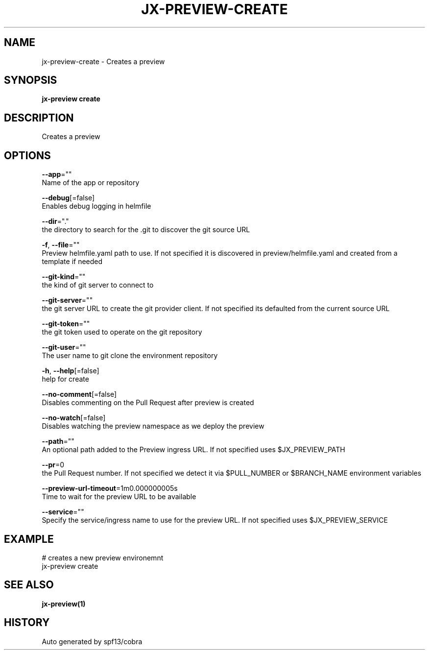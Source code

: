 .TH "JX-PREVIEW\-CREATE" "1" "" "Auto generated by spf13/cobra" "" 
.nh
.ad l


.SH NAME
.PP
jx\-preview\-create \- Creates a preview


.SH SYNOPSIS
.PP
\fBjx\-preview create\fP


.SH DESCRIPTION
.PP
Creates a preview


.SH OPTIONS
.PP
\fB\-\-app\fP=""
    Name of the app or repository

.PP
\fB\-\-debug\fP[=false]
    Enables debug logging in helmfile

.PP
\fB\-\-dir\fP="."
    the directory to search for the .git to discover the git source URL

.PP
\fB\-f\fP, \fB\-\-file\fP=""
    Preview helmfile.yaml path to use. If not specified it is discovered in preview/helmfile.yaml and created from a template if needed

.PP
\fB\-\-git\-kind\fP=""
    the kind of git server to connect to

.PP
\fB\-\-git\-server\fP=""
    the git server URL to create the git provider client. If not specified its defaulted from the current source URL

.PP
\fB\-\-git\-token\fP=""
    the git token used to operate on the git repository

.PP
\fB\-\-git\-user\fP=""
    The user name to git clone the environment repository

.PP
\fB\-h\fP, \fB\-\-help\fP[=false]
    help for create

.PP
\fB\-\-no\-comment\fP[=false]
    Disables commenting on the Pull Request after preview is created

.PP
\fB\-\-no\-watch\fP[=false]
    Disables watching the preview namespace as we deploy the preview

.PP
\fB\-\-path\fP=""
    An optional path added to the Preview ingress URL. If not specified uses $JX\_PREVIEW\_PATH

.PP
\fB\-\-pr\fP=0
    the Pull Request number. If not specified we detect it via $PULL\_NUMBER or $BRANCH\_NAME environment variables

.PP
\fB\-\-preview\-url\-timeout\fP=1m0.000000005s
    Time to wait for the preview URL to be available

.PP
\fB\-\-service\fP=""
    Specify the service/ingress name to use for the preview URL. If not specified uses $JX\_PREVIEW\_SERVICE


.SH EXAMPLE
.PP
# creates a new preview environemnt
  jx\-preview create


.SH SEE ALSO
.PP
\fBjx\-preview(1)\fP


.SH HISTORY
.PP
Auto generated by spf13/cobra

